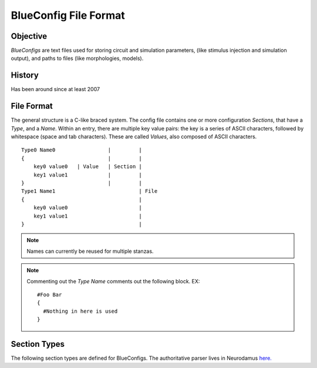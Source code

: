 BlueConfig File Format
======================

Objective
---------

`BlueConfigs` are text files used for storing circuit and simulation parameters,
(like stimulus injection and simulation output), and paths to files (like
morphologies, models).

History
-------

Has been around since at least 2007


File Format
-----------

The general structure is a C-like braced system.  The config file contains one
or more configuration `Sections`, that have a `Type`, and a `Name`.
Within an entry, there are multiple key value pairs: the key is a series of
ASCII characters, followed by whitespace (space and tab characters).
These are called `Values`, also composed of ASCII characters.

::

  Type0 Name0                 |         |
  {                           |         |
      key0 value0   | Value   | Section |
      key1 value1             |         |
  }                           |         |
  Type1 Name1                           | File
  {                                     |
      key0 value0                       |
      key1 value1                       |
  }                                     |


.. note:: Names can currently be reused for multiple stanzas.

.. note:: Commenting out the `Type Name` comments out the following block.  EX:

    ::

        #Foo Bar
        {
          #Nothing in here is used
        }

Section Types
-------------

The following section types are defined for BlueConfigs.  The authoritative
parser lives in
Neurodamus `here. <https://bbpcode.epfl.ch/browse/code/sim/neurodamus/bbp/tree/lib/hoclib/ConfigParser.hoc?h=HEAD>`_

.. blueconfig_section_index::


.. blueconfig_section:: Run
    :description:
     Defines the versioning, data sources, and simulation-wide parameters

    .. blueconfig_value:: ForwardSkip
        :type: int (non-negative)
        :required: False
        :unit:
        :description:
         Run without Stimulus or Reports for a given duration using a large
         timestep. This is to get the cells past any initial transience.

    .. blueconfig_value:: CurrentDir
        :type: abspath
        :required: False
        :unit:
        :description:
         | Simulation execution directory. Will be prepended to other Run parameters if they do not use an absolute path: E.g.: OutputRoot, TargetFile.
         | Default value: Path to BlueConfig
         | NOTE: Relative paths are not allowed, the only exception being "." strictly for test jobs.

    .. blueconfig_value:: Restore
        :type: string
        :required: False
        :unit:
        :description:
         Restore the state of the simulation saved in the provided file/directory.

    .. blueconfig_value:: MeshPath
        :type: abspath
        :required: False
        :unit:
        :description:
         Location of mesh files for 3D visualization

    .. blueconfig_value:: NumBonusFiles
        :type: int
        :required: False
        :unit:
        :description:
         Temporary support for allowing synapses from external sources (e.g.
         Thalamocortical input). Superseded by Projection section

    .. blueconfig_value:: TargetFile
        :type: path
        :required: True
        :unit:
        :description:
         Parameter giving location of custom user targets stored in the named
         file, referred to as user.target in the remainder of the document. The
         file contains descriptions for Cell/Compartment/Section targets. Use of
         relative paths is discouraged and DEPRECATED, unless CurrentDir is also set.

    .. blueconfig_value:: Note
        :type: string
        :required: False
        :unit:
        :description:
         Description field for adding details about the simulation. Recommended
         topics might be purpose of the sim, changes from other sims, paper
         references if trying to duplicate experiments, etc.

    .. blueconfig_value:: Duration
        :type: float (non-negative)
        :required: True
        :unit: ms
        :description:
         Simulation duration

    .. blueconfig_value:: Version
        :type: string
        :required: False
        :unit:
        :description:
         Revision number of bglib to take from git/svn

    .. blueconfig_value:: OutputRoot
        :type: abspath
        :required: True
        :unit:
        :description:
         Location where output files should be written, namely spikes and reports.
         Prefer using absolute paths. Relative paths are interpreted relative to CurrentDir.

    .. blueconfig_value:: Time
        :type: time
        :required: False
        :unit:
        :description:
         Time of config creation/modification with format hh:mm:ss

    .. blueconfig_value:: RNGMode
        :type: string
        :required: False
        :unit:
        :description:
         Random number generator used for simulation : MCellRan4 (default) or Random123

    .. blueconfig_value:: Simulator
        :type: string
        :required: False
        :unit:
        :description:
         Simulator engine used for execution : NEURON (default) or CORENEURON

    .. blueconfig_value:: ModelBuildingSteps
        :type: int (positive)
        :required: False
        :unit:
        :description:
         Number of steps used by NEURON to construct a model. If a given network model
         can not be loaded into memory, NEURON can divide a model into smaller pieces
         and then pass all pieces to CORENEURON for simulation. For example, with given
         number of compute nodes if NEURON can only simulate half of the model (due to
         limited memory), ModelBuildingSteps can be set to 2.

    .. blueconfig_value:: KeepModelData
        :type: string
        :required: False
        :unit:
        :description:
         Keep the CORENEURON model data if this parameter is set to True.
         By default, the CORENEURON model data is deleted after simulation except for
         the save/restore process.

    .. blueconfig_value:: gitPath
        :type: string
        :required: False
        :unit:
        :description:
         URL from where bglib simulation files can be downloaded

    .. blueconfig_value:: ElectrodesPath
        :type: abspath
        :required: False
        :unit:
        :description:
         File path

    .. blueconfig_value:: METypePath
        :type: abspath
        :required: True
        :unit:
        :description:
         Location of metypes or CCells, the files defining morphological and
         electrical combinations used by the simulation.

    .. blueconfig_value:: MorphologyPath
        :type: abspath
        :required: True
        :unit:
        :description:
         Location of morphology files. If MorphologyType is not specified,
         '/ascii' is automatically appended to the path and morphology loading
         assumes 'asc' type (legacy handling).

    .. blueconfig_value:: MorphologyType
        :type: string
        :required: False
        :unit:
        :description:
         Type of morphology files. This is required if you wish to specify the
         morphology type (asc, swc, h5, hoc). NOTE: if this option is set, then
         MorphologyPath is not suffixed with '/ascii' anymore. For example:
          MorphologyPath /path/to/swc/v1
          MorphologyType swc


    .. blueconfig_value:: Save
        :type: path
        :required: False
        :unit:
        :description:
         name of the file or directory where the state of the simulation will be stored
         after a duration of "Time".

    .. blueconfig_value:: BioName
        :type: string
        :required: False
        :unit:
        :description:

    .. blueconfig_value:: CircuitPath
        :type: abspath
        :required: False
        :unit:
        :description:
         Root location of the circuit, where start.target and cell geometry info
         (MVD / SONATA nodes) should be found.

    .. blueconfig_value:: CellLibraryFile
        :type: string
        :required: False
        :unit:
        :description:
         Specify the file containing cell geometry info. Default is start.ncs.
         "start.ncs" is searched within nrnPath, "circuit.mvd3" within CircuitPath. Any other value
         is interpreted as a path to a format readable by MVDtool, namely SONATA nodes.

    .. blueconfig_value:: BaseSeed
        :type: int
        :required: False
        :unit:
        :description:
         For random sequences, the BaseSeed is added in order to give the user
         the capacity to change the sequences.

    .. blueconfig_value:: nrnPath
        :type: abspath
        :required: True
        :unit:
        :description:
         | Location of connectvity file(s): SONATA Edges or older Syn2, Nrn formats.
         | Option: specify a population name after the path, format "path:population".
         | NOTES:
         |  - For compat reasons, users can provide a path to a folder, in which case it will look for SONATA files, followed by syn2 and nrn. Such usage is DEPRECATED and file paths should be used.
         |  - DEPRECATED: Having start.ncs or start.target in this location.
         |    They should be within CircuitPath instead.

    .. blueconfig_value:: RunMode
        :type: RunMode
        :required: False
        :unit:
        :description:
         Optional parameter which currently accepts WholeCell and LoadBalance
         as a valid values. Neurons will be distributed round-robin, otherwise.
         If CORENEURON simulator is being used, WholeCell should be used.

    .. blueconfig_value:: Dt
        :type: float (positive)
        :required: True
        :unit: ms
        :description:
         Duration of a single integration timestep

    .. blueconfig_value:: ProspectiveHosts
        :type: int
        :required: False
        :unit:
        :description:
         deprecated, use ModelBuildingSteps instead

    .. blueconfig_value:: BonusSynapseFile
        :type: abspath
        :required: False
        :unit:
        :description:
         Use Projection instead. Name of additional files containing synapse
         data. This is useful for introducing synapses from "external" sources
         such as long range connections from other brain regions.

    .. blueconfig_value:: CircuitTarget
        :type: string
        :required: False
        :unit:
        :description:
         Parameter which will restrict the neurons instantiated to those in the named target.
         Target can be from start.target or target file given in the TargetFile parameter.
         Option: specify a population name before the target name, format "population:target_name".

    .. blueconfig_value:: ExtracellularCalcium
        :type: float (non-negative)
        :required: False
        :unit:
        :description:
         Extracellular calcium concentration.
         This parameter, together with the uHill parameter of synapses,
         is used to scale the U parameter of synapses,
         and is working for py-neurodamus not hoc-neurodamus.

    .. blueconfig_value:: SecondOrder
        :type: int
        :required: False
        :unit:
        :description:
         Selects the NEURON/CoreNEURON integration method.
         This parameter sets the NEURON global variable h.secondorder.
         The allowed values are '0' for default implicit backward euler,
         '1' for Crank-Nicolson and '2' for Crank-Nicolson with fixed
         ion currents. For more info see:
         https://www.neuron.yale.edu/neuron/static/py_doc/simctrl/programmatic.html?highlight=second%20order#secondorder

    .. blueconfig_value:: V_Init
        :type: float
        :required: False
        :unit: mV
        :description:
         Initial voltage value for cells.
         This value is used in finitialize() function in Neuron.

    .. blueconfig_value:: Celsius
        :type: float
        :required: False
        :unit: degrees centigrade
        :description:
         Temperature of the simulation in degrees centigrade (celsius).

    .. blueconfig_value:: SpikeLocation
        :type: string
        :required: False
        :unit:
        :description:
         The spike detection location.
         Can be either 'SOMA' for detecting spikes in the soma or 'AIS' for
         detecting spikes on the AIS.

    .. blueconfig_value:: SpikeThreshold
        :type: float
        :required: False
        :unit: mV
        :description:
         The spike detection threshold.
         A spike is detected whenever the voltage in the spike detection location
         goes over the spike threshold value.

    .. blueconfig_value:: MinisSingleVesicle
        :type: int
        :required: False
        :unit:
        :description:
         Spont minis to use a single release vesicle, as discussed in BBPBGLIB-660.

    .. blueconfig_value:: RandomizeGabaRiseTime
        :type: string
        :required: False
        :unit:
        :description:
         A global parameter to skip randomizing the GABA_A rise time in the helper functions.


.. blueconfig_section:: Conditions
    :description:
     Specifies global parameters.

    .. blueconfig_value:: randomize_Gaba_risetime
        :type: string
        :required: False
        :unit:
        :description:
         An option to skip randomizing the GABA_A rise time in the helper functions,
         the same as RandomizeGabaRiseTime in the Run section.

    .. blueconfig_value:: SYNAPSES__init_depleted
        :type: boolean(1/0)
        :required: False
        :unit:
        :description:
         An option to initialize synapses in depleted state.


.. blueconfig_section:: Stimulus
    :description:
     Describes one pattern of stimulus that can be injected into multiple
     locations using one or more StimulusInject sections

    .. blueconfig_value:: Name
        :type: string
        :required: False
        :unit:
        :description:

    .. blueconfig_value:: Pattern
        :type: Pattern
        :required: True
        :unit:
        :description:
         Type of stimulus: Linear, RelativeLinear, Pulse, Subthreshold, Noise, SynapseReplay,
         Hyperpolarizing, ReplayVoltageTrace, SEClamp, ShotNoise, RelativeShotNoise
         NOTE: Sinusoidal, NPoisson and NPoissonInhomogeneus are deprecated.
          For poisson stims, please consider using replay on projections instead

    .. blueconfig_value:: Delay
        :type: float
        :required: True
        :unit: ms
        :description:
         Time when stimulus commences

    .. blueconfig_value:: Mode
        :type: Mode
        :required: True
        :unit:
        :description:
         Current is used for most stimuli.  Exceptions include
         ReplayVoltageTrace and SEClamp which then use "Voltage" instead

    .. blueconfig_value:: AmpStart
        :type: float
        :required: False
        :unit: nA
        :description:
         The amount of current initially injected when the stimulus activates

    .. blueconfig_value:: AmpEnd
        :type: float
        :required: False
        :unit: nA
        :description:
         The final current when a stimulus concludes. Used by Linear

    .. blueconfig_value:: Duration
        :type: float
        :required: True
        :unit: ms
        :description:
         Time length of stimulus duration

    .. blueconfig_value:: PercentStart
        :type: float
        :required: False
        :unit:
        :description:
         For RelativeLinear, the percentage of a cell's threshold current to
         inject at the start of the injection

    .. blueconfig_value:: PercentEnd
        :type: float
        :required: False
        :unit:
        :description:
         For RelativeLinear, the percentage of a cell's threshold current to
         inject at the end of the injection

    .. blueconfig_value:: PercentLess
        :type: float
        :required: False
        :unit:
        :description:
         For Subthreshold stimulus, each cell has a defined amount of current
         which will trigger one spike in 2 seconds. This pattern will use that
         defined current and scale it according to the PercentLess value

    .. blueconfig_value:: Width
        :type: float
        :required: False
        :unit: ms
        :description:
         For Pulse Stimulus, the duration in ms of a single pulse

    .. blueconfig_value:: Variance
        :type: float
        :required: False
        :unit:
        :description:
         For Noise stimuli, the variance around the mean of current to inject
         as a percentage of a cell's threshold current

    .. blueconfig_value:: MeanPercent
        :type: float
        :required: False
        :unit:
        :description:
         For Noise and RelativeShotNoise stimuli, the mean value of current to
         inject as a percentage of a cell's threshold current.
         Used instead of 'Mean' in Noise stimulus

    .. blueconfig_value:: Format
        :type: Format
        :required: False
        :unit:
        :description:

    .. blueconfig_value:: Frequency
        :type: float
        :required: False
        :unit: Hz
        :description:
         For Pulse Stimulus, the frequency of pulse trains

    .. blueconfig_value:: Voltage
        :type: float
        :required: False
        :unit: mV
        :description:
         For SEClamp, specifies the membrane voltage the targeted cells should
         be held at.

    .. blueconfig_value:: File
        :type: abspath
        :required: False
        :unit:
        :description:
         File path

    .. blueconfig_value:: Offset
        :type: float
        :required: False
        :unit:
        :description:
         For Pulse Stimulus, a std dev value each cell will apply to the Delay
         in order to add variation to the stimulation. Not for SONATA config.

    .. blueconfig_value:: SpikeFile
        :type: path
        :required: False
        :unit:
        :description:
         For SynapseReplay, indicates the location of the file with the spike
         info for injection

    .. blueconfig_value:: Dt
        :type: float
        :required: False
        :unit: ms
        :description:
         For Noise, ShotNoise and RelativeShotNoise stimuli, the timestep of
         the current to inject

    .. blueconfig_value:: Mean
        :type: float
        :required: False
        :unit: nA
        :description:
         For Noise stimulus, the mean value of current to inject

    .. blueconfig_value:: Electrode
        :type: string
        :required: False
        :unit:
        :description:
         Electrode section to use

    .. blueconfig_value:: RiseTime
        :type: float
        :required: False
        :unit: ms
        :description:
         For ShotNoise and RelativeShotNoise stimuli, the rise time of the
         bi-exponential shots

    .. blueconfig_value:: DecayTime
        :type: float
        :required: False
        :unit: ms
        :description:
         For ShotNoise and RelativeShotNoise stimuli, the decay time of the
         bi-exponential shots

    .. blueconfig_value:: Seed
        :type: int
        :required: False
        :unit:
        :description:
         For ShotNoise and RelativeShotNoise stimuli, override the random seed
         (to introduce correlations between cells)

    .. blueconfig_value:: Rate
        :type: float
        :required: False
        :unit: Hz
        :description:
         For ShotNoise stimulus, the rate of Poisson events

    .. blueconfig_value:: AmpMean
        :type: float
        :required: False
        :unit: nA
        :description:
         For ShotNoise stimulus, the mean of gamma-distributed amplitudes

    .. blueconfig_value:: AmpVar
        :type: float
        :required: False
        :unit: nA^2
        :description:
         For ShotNoise stimulus, the variance of gamma-distributed amplitudes

    .. blueconfig_value:: AmpCV
        :type: float
        :required: False
        :unit:
        :description:
         For RelativeShotNoise stimulus, the coefficient of variation (sd/mean)
         of gamma-distributed amplitudes

    .. blueconfig_value:: SDPercent
        :type: float
        :required: False
        :unit:
        :description:
         For RelativeShotNoise Stimulus, the std dev of the current to inject as
         a percent of a cell's threshold current

    .. blueconfig_value:: Lambda
        :type: float
        :required: False
        :unit:
        :description:
         Deprecated: For NPoisson Stimulus to configure the random distribution

    .. blueconfig_value:: Weight
        :type: float
        :required: False
        :unit:
        :description:
         Deprecated: For NPoisson Stimulus. The strength of the created synapse

    .. blueconfig_value:: NumOfSynapses
        :type: int (non-negative)
        :required: False
        :unit:
        :description:
         Deprecated: For NPoisson Stimulus. The number of synapses to create. Not for SONATA config.

    .. blueconfig_value:: SynapseConfigure
        :type: string
        :required: False
        :unit:
        :description:
         Deprecated: For NPoisson Stimuli, allows the user to specify a Synapse object type
         which is available to the simulator. The default is ExpSyn. Possible
         values are : ProbAMPANMDA_EMS, ProbGABAAB_EMS, and ExpSyn.


.. blueconfig_section:: StimulusInject
    :description:
     Pairs a Stimulus with a Target so that the stimulus is applied to the
     cells that make up the target.

    .. blueconfig_value:: Stimulus
        :type: string
        :required: True
        :unit:
        :description:
         Named stimulus

    .. blueconfig_value:: Target
        :type: target
        :required: True
        :unit:
        :description:
         Name of a target in start.target or user.target to receive the
         stimulation


.. blueconfig_section:: Modification
    :description:
     (Deprecated, will need a new version for SONATA) Applies the necessary steps to simulate a chosen tissue manipulation
     from those available

    .. blueconfig_value:: GifParamsPath
        :type: abspath
        :required: False
        :unit:
        :description:
         Description: Define path to .h5 file where parameters for simplified
         GIF neurons are stored

    .. blueconfig_value:: Type
        :type: string
        :required: True
        :unit:
        :description:
         Name of one of the available Tissue Manipulations. Currently
         available: TTX

    .. blueconfig_value:: Target
        :type: target
        :required: True
        :unit:
        :description:
         Name of the target in start.target or user.target to receive the
         manipulation


.. blueconfig_section:: Report
    :description:
     Controls data collection during the simulation to collect things like
     compartment voltage.

    .. blueconfig_value:: Scaling
        :type: string
        :required: False
        :unit:
        :description:
         For Summation reports, the user can specify the handling of density
         values: "None" disables all scaling, "Area" (default) converts density
         to area values. This makes them compatible with values from point
         processes such as synapses.

    .. blueconfig_value:: Electrode
        :type: string
        :required: False
        :unit:
        :description:
         Name of an electrode section

    .. blueconfig_value:: Target
        :type: target
        :required: True
        :unit:
        :description:
         Defines what is to be reported. Note that cell targets versus compartment
         targets can influence report behavior. The same applies to section targets,
         that could request axon, dend, or apic inside the user.target file. Note
         that CoreNEURON has limited support for section targets (i.e., only one
         subtarget is allowed per section target).

    .. blueconfig_value:: StartTime
        :type: float
        :required: True
        :unit:
        :description:
         Time to start reporting

    .. blueconfig_value:: Format
        :type: string
        :required: True
        :unit:
        :description:
         ASCII, SONATA or Bin defining report output format

    .. blueconfig_value:: ReportOn
        :type: string
        :required: True
        :unit:
        :description:
         The NEURON variable to access

    .. blueconfig_value:: Dt
        :type: float
        :required: True
        :unit:
        :description:
         Frequency of reporting in milliseconds

    .. blueconfig_value:: EndTime
        :type: float
        :required: True
        :unit:
        :description:
         Time to stop reporting

    .. blueconfig_value:: Type
        :type: string
        :required: True
        :unit:
        :description:
         Compartment, Summation, or Synapse. Compartment means that each
         compartment outputs separately in the report file. Summation will sum
         up the currents and compartments to write a single value to the report
         (soma target) or sum up the currents and leave them in each compartment
         (compartment target). Synapse indicates that each synapse will have a
         separate entry in the report.

    .. blueconfig_value:: Unit
        :type: string
        :required: True
        :unit:
        :description:
         String to output as descriptive test for unit recorded. Not validated
         for correctness


.. blueconfig_section:: Connection
    :description:
     Adjusts the synaptic strength between two sets of cells.

    .. blueconfig_value:: Destination
        :type: target
        :required: True
        :unit:
        :description:
         Target defining postsynaptic cells

    .. blueconfig_value:: SynapseConfigure
        :type: string
        :required: False
        :unit:
        :description:
         Provide a snippet of hoc code which is to be executed on the synapse
         objects created under this Connection section

    .. blueconfig_value:: Delay
        :type: float
        :required: False
        :unit:
        :description:
         The weight modifications of this Connection can be applied after a
         specified delay has elapsed. Note that only Weight modifications are
         applied and no other features of Connection sections

    .. blueconfig_value:: Source
        :type: target
        :required: True
        :unit:
        :description:
         Target defining presynaptic cells

    .. blueconfig_value:: Weight
        :type: float
        :required: False
        :unit:
        :description:
         Scalar used to adjust synaptic strength

    .. blueconfig_value:: SpontMinis
        :type: float
        :required: False
        :unit:
        :description:
         During simulation, Synapses created under this Connection section will
         spontaneously trigger with the given rate

    .. blueconfig_value:: ModOverride
        :type: string
        :required: False
        :unit:
        :description:
         Override synaptic helper function (GABAABHelper.hoc or
         AMPANMDAHelper.hoc) with this new helper function. Only give prefix,
         e.g. "Newfun" uses NewfunHelper.hoc

    .. blueconfig_value:: SynDelayOverride
        :type: float
        :required: False
        :unit: ms
        :description:
         Value to override the synaptic delay time originally set in the edge file,
         and to be given to netcon object.


.. blueconfig_section:: Electrode
    :description:
     Will not be used for SONATA config.

    .. blueconfig_value:: y
        :type: float
        :required: True
        :unit: um
        :description:
         y position

    .. blueconfig_value:: x
        :type: float
        :required: True
        :unit: um
        :description:
         x position

    .. blueconfig_value:: z
        :type: float
        :required: True
        :unit: um
        :description:
         z position

    .. blueconfig_value:: Version
        :type: int
        :required: False
        :unit:
        :description:
         version of the reader to use

    .. blueconfig_value:: File
        :type: path
        :required: True
        :unit:
        :description:
         file name under the electrodePath directory


.. blueconfig_section:: Projection
    :description:
     Designed to take into account axons projecting to and from different
     areas of the brain. It can also be used to take gap junctions into
     account. In order to enable a Projection, you also need to activate it
     with Stimulus and StimulusInject blocks. For details see BlueConfig Projection example.
     For Sonata config, projections are additional edge files in "networks" (circuit_config file).

    .. blueconfig_value:: Path
        :type: abspath
        :required: True
        :unit:
        :description:
         Location of data files with additional connectivity info
         Option: specify a population name after the path, format "path:population".

    .. blueconfig_value:: Type
        :type: string
        :required: False
        :unit:
        :description:
         Distinguishes "Synaptic" projections from "GapJunction" projections.
         If omitted, Synaptic is assumed.

    .. blueconfig_value:: NumSynapseFiles
        :type: int
        :required: False
        :unit:
        :description:
         The number of synapse files. To be made obsolete once better metadata
         handling is added.

    .. blueconfig_value:: Source
        :type: target
        :required: False
        :unit:
        :description:
         Optional. Provides new gids if the connection sources are external to
         the main circuit

    .. blueconfig_value:: PopulationID
        :type: int (positive)
        :required: False
        :unit:
        :description:
         Defines an ID for the population for RNG seeding purposes.
         Default is 0, which is used by circuit connections (e.g. nrn.h5) so using 0 for projections
         would create overlapping streams. User should set it to 1 or greater.
         Should they be unique?  It depends on if the projections should be considered as coming
         from the same 'source'. If the user creates multiple projections from a population to
         different destination groups, then it would make sense to reuse the same populationID.
         This should be considered a temporary fix until we fully support SONATA population labels
         NOTE: With MCellRan4, the max value accepted is 255 and for Random123 it is 65535.

    .. blueconfig_value:: AppendBasePopulation
        :type: int
        :required: False
        :unit:
        :description:
         When using a Sonata projection file containing legacy gid-offset connections,
         in order to merge connections with base connectivity and avoid creating a new
         PopulationID (implying different seeding), this option should be set to 1.
         Default is disabled (0)
